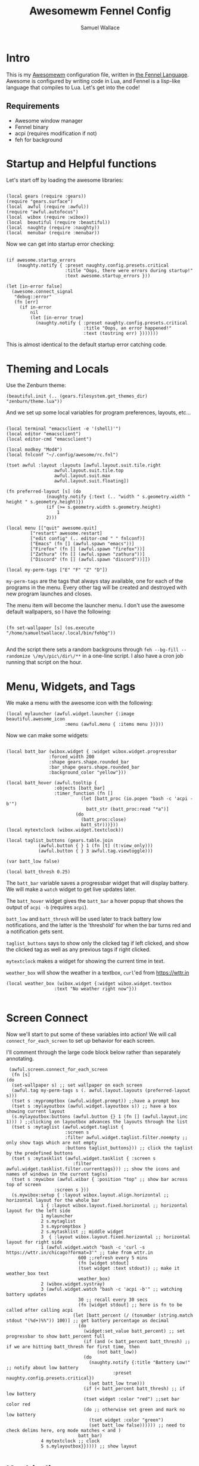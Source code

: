 #+TITLE:Awesomewm Fennel Config
#+AUTHOR:Samuel Wallace
#+OPTIONS:  num:nil
#+PROPERTY: header-args:fennel :tangle rc.fnl :comments no :exports code

* Intro

This is my [[https://awesomewm.org/][Awesomewm]] configuration file, written in [[https://fennel-lang.org/][the Fennel Language]]. Awesome is configured by writing code in Lua, and Fennel is a lisp-like language that compiles to Lua. Let's get into the code!

** Requirements

 - Awesome window manager
 - Fennel binary
 - acpi (requires modification if not)
 - feh for background

* Startup and Helpful functions

Let's start off by loading the awesome libraries:

#+BEGIN_src fennel

  (local gears (require :gears))
  (require "gears.surface")
  (local  awful (require :awful))
  (require "awful.autofocus")
  (local  wibox (require :wibox))
  (local  beautiful (require :beautiful))
  (local  naughty (require :naughty))
  (local  menubar (require :menubar))  
#+END_src

Now we can get into startup error checking:


#+BEGIN_src fennel

(if awesome.startup_errors
    (naughty.notify { :preset naughty.config.presets.critical
                      :title "Oops, there were errors during startup!"
                      :text awesome.startup_errors }))

(let [in-error false]
  (awesome.connect_signal
   "debug::error"
   (fn [err]
     (if in-error
         nil
         (let [in-error true]
           (naughty.notify { :preset naughty.config.presets.critical
                             :title "Oops, an error happened!"
                             :text (tostring err) }))))))
#+END_src

This is almost identical to the default startup error catching code.


* Theming and Locals

Use the Zenburn theme:


#+BEGIN_src fennel
(beautiful.init (.. (gears.filesystem.get_themes_dir) "zenburn/theme.lua"))
#+END_src

And we set up some local variables for program preferences, layouts, etc...


#+BEGIN_src fennel

	(local terminal "emacsclient -e '(shell)'")
	(local editor "emacsclient")
	(local editor-cmd "emacsclient")

	(local modkey "Mod4")
	(local fnlconf "~/.config/awesome/rc.fnl")

	(tset awful :layout :layouts [awful.layout.suit.tile.right
				      awful.layout.suit.tile.top
				      awful.layout.suit.max
				      awful.layout.suit.floating])

	(fn preferred-layout [s] (do
				   (naughty.notify {:text (.. "width " s.geometry.width " height " s.geometry.height)})
				   (if (>= s.geometry.width s.geometry.height)
				       1
				   2)))

	(local menu [["quit" awesome.quit]
		     ["restart" awesome.restart]
		     ["edit config" (.. editor-cmd " " fnlconf)]
		     ["Emacs" (fn [] (awful.spawn "emacs"))]
		     ["Firefox" (fn [] (awful.spawn "firefox"))]
		     ["Zathura" (fn [] (awful.spawn "zathura"))]
		     ["Discord" (fn [] (awful.spawn "discord"))]])

	(local my-perm-tags ["E" "F" "Z" "D"])
#+END_src

~my-perm-tags~ are the tags that always stay available, one for each of the programs in the menu. Every other tag will be created and destroyed with new program launches and closes.

The menu item will become the launcher menu. I don't use the awesome default wallpapers, so I have the following:


#+BEGIN_src fennel

(fn set-wallpaper [s] (os.execute "/home/samueltwallace/.local/bin/fehbg"))

#+END_src

And the script there sets a random backgrouns through =feh --bg-fill --randomize \/my\/pic\/dir\/**= in a one-line script. I also have a cron job running that script on the hour.

* Menu, Widgets, and Tags

We make a menu with the awesome icon with the following:


#+BEGIN_src fennel
  (local mylauncher (awful.widget.launcher {:image beautiful.awesome_icon
					    :menu (awful.menu { :items menu })}))
#+END_src

Now we can make some widgets:


#+BEGIN_src fennel

  (local batt_bar (wibox.widget { :widget wibox.widget.progressbar
				  :forced_width 200
				  :shape gears.shape.rounded_bar
				  :bar_shape gears.shape.rounded_bar
				  :background_color "yellow"}))

  (local batt_hover (awful.tooltip {
				    :objects [batt_bar]
				    :timer_function (fn []
						      (let [batt_proc (io.popen "bash -c 'acpi -b'")
							    batt_str (batt_proc:read "*a")]
							(do
							  (batt_proc:close)
							  batt_str)))}))
  (local mytextclock (wibox.widget.textclock))

  (local taglist_buttons (gears.table.join
			  (awful.button { } 1 (fn [t] (t:view_only)))
			  (awful.button { } 3 awful.tag.viewtoggle)))

  (var batt_low false)

  (local batt_thresh 0.25)
#+END_src

The ~batt_bar~ variable saves a progressbar widget that will display battery. We will make a =watch= widget to get live updates later.

The ~batt_hover~ widget gives the ~batt_bar~ a hover popup that shows the output of =acpi -b= (requires =acpi=).

~batt_low~ and ~batt_thresh~ will be used later to track battery low notifications, and the latter is the 'threshold' for when the bar turns red and a notification gets sent.

~taglist_buttons~ says to show only the clicked tag if left clicked, and show the clicked tag as well as any previous tags if right clicked.

~mytextclock~ makes a widget for showing the current time in text.

~weather_box~ will show the weather in a textbox, =curl='ed from https://wttr.in

#+BEGIN_src fennel
  (local weather_box (wibox.widget {:widget wibox.widget.textbox
				    :text "No weather right now"}))
  
#+END_src

* Screen Connect

Now we'll start to put some of these variables into action! We will call ~connect_for_each_screen~ to set up behavior for each screen.

I'll comment through the large code block below rather than separately annotating.


#+BEGIN_src fennel
     (awful.screen.connect_for_each_screen
      (fn [s]
	(do
	  (set-wallpaper s) ;; set wallpaper on each screen
	  (awful.tag my-perm-tags s (. awful.layout.layouts (preferred-layout s)))
	  (tset s :mypromptbox (awful.widget.prompt)) ;;have a prompt box
	  (tset s :mylayoutbox (awful.widget.layoutbox s)) ;; have a box showing current layout
	  (s.mylayoutbox:buttons (awful.button {} 1 (fn [] (awful.layout.inc 1))) ) ;;clicking on layoutbox advances the layouts through the list
	  (tset s :mytaglist (awful.widget.taglist {
						  :screen s
						  :filter awful.widget.taglist.filter.noempty ;; only show tags which are not empty
						  :buttons taglist_buttons})) ;; click the taglist by the predefined buttons
	  (tset s :mytasklist (awful.widget.tasklist { :screen s
						     :filter awful.widget.tasklist.filter.currenttags})) ;; show the icons and names of windows in the current tag(s)
	  (tset s :mywibox (awful.wibar { :position "top" ;; show bar across top of screen
					  :screen s }))
	  (s.mywibox:setup { :layout wibox.layout.align.horizontal ;; horizontal layout for the whole bar
			     1 { :layout wibox.layout.fixed.horizontal ;; horizontal layout for the left side
				 1 mylauncher
				 2 s.mytaglist
				 3 s.mypromptbox }
			     2 s.mytasklist ;; middle widget
			     3  { :layout wibox.layout.fixed.horizontal ;; horizontal layout for right side
				 1 (awful.widget.watch "bash -c 'curl -s https://wttr.in/chicago?format=3'" ;; take from wttr.in
						       600 ;;refresh every 5 mins
						       (fn [widget stdout]
							   (tset widget :text stdout)) ;; make it weather_box text
						       weather_box)
				 2 (wibox.widget.systray)
				 3 (awful.widget.watch "bash -c 'acpi -b'" ;; watching battery updates
						       30 ;; recall every 30 secs
						       (fn [widget stdout] ;; here is fn to be called after calling acpi
							 (let [batt_percent (/ (tonumber (string.match stdout "(%d+)%%")) 100)] ;; get battery percentage as decimal
							   (do
							     (widget:set_value batt_percent) ;; set progressbar to show batt_percent full
							     (if (and (< batt_percent batt_thresh) ;; if we are hitting batt_thresh for first time, then
								      (not batt_low))
								 (do
								   (naughty.notify {:title "Battery Low!" ;; notify about low battery
										    :preset naughty.config.presets.critical})
								   (set batt_low true)))
							     (if (< batt_percent batt_thresh) ;; if low battery
								 (tset widget :color "red") ;;set bar color red
								 (do ;; otherwise set green and mark no low battery
								   (tset widget :color "green")
								   (set batt_low false)))))) ;; need to check delims here, org mode matches < and )
						       batt_bar)
				 4 mytextclock ;; clock
				 5 s.mylayoutbox}})))) ;; show layout
#+END_src

* Keybindings

We'll set up a variable for all the window management keybindings:


#+BEGIN_src fennel

(var globalkeys (gears.table.join
                   (awful.key [modkey] "Left" awful.tag.viewprev)
                   (awful.key [modkey] "Right" awful.tag.viewnext)
                   (awful.key [modkey] "Escape" awful.tag.history.restore)
                   (awful.key [modkey] "j" (fn [] (awful.client.focus.byidx 1)))
                   (awful.key [modkey] "k" (fn [] (awful.client.focus.byidx -1)))
                   (awful.key [modkey "Control"] "r" awesome.restart)
                   (awful.key [modkey "Shift"] "j" (fn [] (awful.client.swap.byidx 1)))
                   (awful.key [modkey "Shift"] "k" (fn [] (awful.client.swap.byidx -1)))
                   (awful.key [modkey] "Tab" (fn [] (awful.screen.focus_relative 1)))
                   (awful.key [modkey] "u" awful.client.urgent.jumpto)
                   (awful.key [modkey] "g" (fn [] (awful.spawn "i3lock -c 000000")))
                   (awful.key [modkey] "space" (fn [] (menubar.show)))))
#+END_src

Now we'll do the only client key I want to do: set to full screen.


#+BEGIN_src fennel

(local clientkeys (gears.table.join
                   (awful.key [modkey] "f" (fn [c] (do
                                                     (tset c :fullscreen (not c.fullscreen))
                                                     (c:raise))))))
#+END_src

Now we'll switch between workspaces with the ~modkey~ and a number, as many as there are elements in ~my-perm-tags~.


#+BEGIN_src fennel

(each [idx tag-name (pairs my-perm-tags)]
  (set globalkeys (gears.table.join globalkeys
                                    (awful.key [modkey] (.. "#" (+ idx 9)) (fn [] ;; on modkey + number keypress, 
                                                                       (let [screen (awful.screen.focused)
                                                                             tag (. screen.tags idx)]
                                                                         (if tag
                                                                             (tag:view_only)) ;; view only the pressed tag.
                                                                       )))
                                    (awful.key [modkey "Control"] (.. "#" (+ idx 9)) (fn [] ;; on modkey + control + number,
                                                                                 (let [screen (awful.screen.focused)
                                                                                       tag (. screen.tags idx)]
                                                                                   (if tag
                                                                                       (awful.tag.viewtoggle tag))))) ;; view pressed tag as well.
                                    (awful.key [modkey "Shift"] (.. "#" (+ idx 9)) (fn [] ;; on modkey + shift + number,
                                                                               (if client.focus
                                                                                   (let [tag (. client.focus.screen.tags i)]
                                                                                     (if tag
                                                                                         (client.focus:move_to_tag tag))))))))) ;; move client to pressed tag.

#+END_src

And let's set the keys:


#+BEGIN_src fennel

(root.keys globalkeys)

#+END_src

* Rules

Most of this is fairly standard... note the end though!


#+BEGIN_src fennel
(tset awful.rules :rules [
                         { :rule { } ;; default for all windows
                           :properties {
                                        :border_width beautiful.border_width
                                        :border_color beautiful.border_normal
                                        :focus awful.client.focus.filter
                                        :raise true
                                        :keys clientkeys
                                        :screen awful.screen.preferred
                                        :placement (+ awful.placement.no_overlap awful.placement.no_offscreen)}}
                         { :rule { :class "Emacs" } ;; emacs will end up
                           :properties { :screen (screen.count) ;; on highest number screen
                                         :tag "E" }} ;; on tag "E"
                         {:rule { :class "firefox" } ;; firefox will end up
                          :properties { :tag "F" }} ;; on tag "F"
                         {:rule { :class "Zathura"} ;; Zathura will end up
                          :properties {:tag "Z"}} ;; on tag "Z"
                         {:rule {:class "discord" } ;; and discord
                          :properties {:tag "D"}} ]) ;; on tag "D"
#+END_src

* Signals and Workspace Assignment

Now we look at manage and unmanage signals. When we manage a new window, if it is not a commonly used program, put it on a new tag with name and icon matching program. Otherwise it goes to a perm-tag.


#+BEGIN_src fennel
(client.connect_signal "manage" (fn [c]
                                  (if (and
                                       awesome.startup
                                       (not c.size_hints.user_position)
                                       (not c.size_hints.program_position))
                                      (awful.placement.no_offscreen c))
                                  (if (not (or
                                       (= c.class "Emacs")
                                       (= c.class "Zathura")
                                       (= c.class "firefox")
                                       (= c.class "discord")))
                                      (let [t (awful.tag.add c.class {:screen c.screen
                                                                      :icon (gears.surface.duplicate_surface c.icon)})]
                                        (c:tags [t])))))

#+END_src

For an unmanage signal, we delete the tag it's from if it's not on a perm-tag. We also notify that the tag was deleted.


#+BEGIN_src fennel

(fn is-tag-by-name [tag name]
  (= tag (awful.tag.find_by_name (awful.screen.focused) name)))


(client.connect_signal "unmanage" (fn [c]
                                    (each [_ tag (ipairs c.screen.tags)]
                                      (if (not (or
                                           (. (tag:clients) 1)
                                           (is-tag-by-name tag "E")
                                           (is-tag-by-name tag "F")
                                           (is-tag-by-name tag "Z")
                                           (is-tag-by-name tag "D")))
                                          (do (tag:delete)
                                              (naughty.notify {:text (.. "tag " tag.name " deleted!")
                                                               :preset naughty.config.presets.critical})))))) 

#+END_src

Now, we focus a window if mouse enters (sloppy focus)


#+BEGIN_src fennel
(client.connect_signal "mouse::enter" (fn [c]
                                        (c:emit_signal
                                         "request::activate"
                                         "mouse_enter"
                                         {:raise false})
nil))
#+END_src

* Startup Programs

Start Emacs if not running:


#+BEGIN_src fennel

(awful.spawn "pgrep emacs || emacs")

#+END_src

* Final Notes

That's it! This slimmed down the default config by a factor of 2 or so, though some stuff is taken out to my preference. You can generate the config with =fennel --compile rc.fnl > rc.lua=. 

